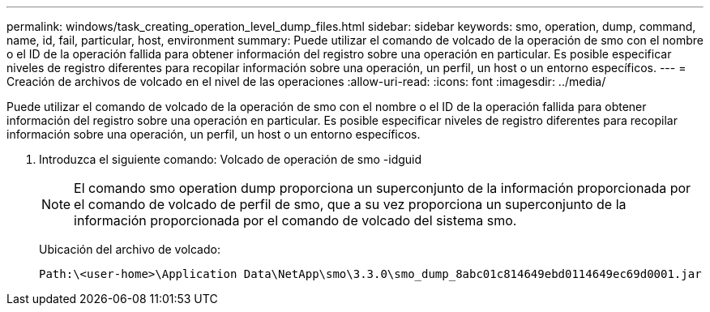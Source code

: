 ---
permalink: windows/task_creating_operation_level_dump_files.html 
sidebar: sidebar 
keywords: smo, operation, dump, command, name, id, fail, particular, host, environment 
summary: Puede utilizar el comando de volcado de la operación de smo con el nombre o el ID de la operación fallida para obtener información del registro sobre una operación en particular. Es posible especificar niveles de registro diferentes para recopilar información sobre una operación, un perfil, un host o un entorno específicos. 
---
= Creación de archivos de volcado en el nivel de las operaciones
:allow-uri-read: 
:icons: font
:imagesdir: ../media/


[role="lead"]
Puede utilizar el comando de volcado de la operación de smo con el nombre o el ID de la operación fallida para obtener información del registro sobre una operación en particular. Es posible especificar niveles de registro diferentes para recopilar información sobre una operación, un perfil, un host o un entorno específicos.

. Introduzca el siguiente comando: Volcado de operación de smo -idguid
+

NOTE: El comando smo operation dump proporciona un superconjunto de la información proporcionada por el comando de volcado de perfil de smo, que a su vez proporciona un superconjunto de la información proporcionada por el comando de volcado del sistema smo.

+
Ubicación del archivo de volcado:

+
[listing]
----
Path:\<user-home>\Application Data\NetApp\smo\3.3.0\smo_dump_8abc01c814649ebd0114649ec69d0001.jar
----

